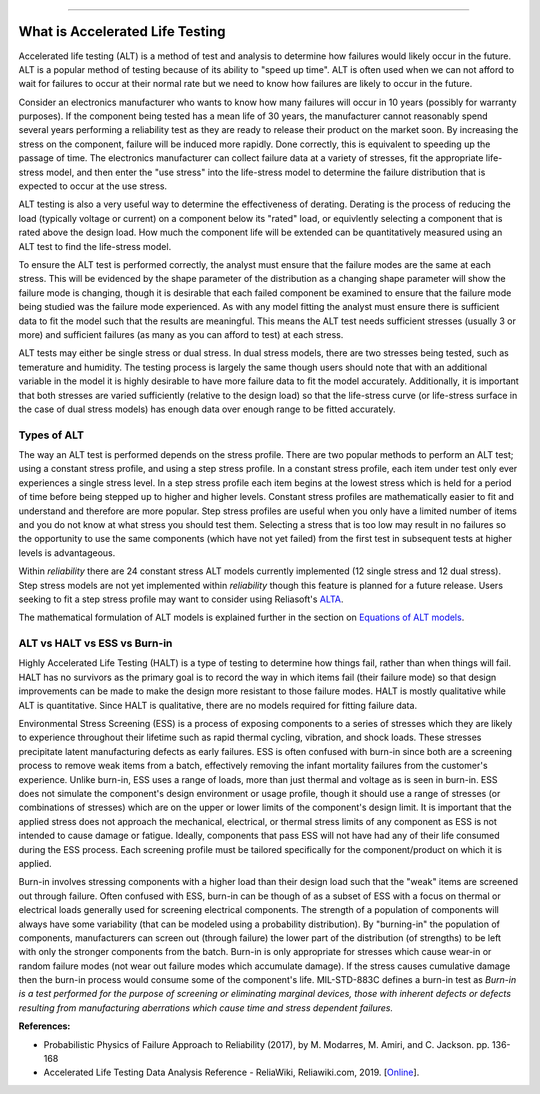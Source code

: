 .. image:: images/logo.png

-------------------------------------

What is Accelerated Life Testing
''''''''''''''''''''''''''''''''

Accelerated life testing (ALT) is a method of test and analysis to determine how failures would likely occur in the future. ALT is a popular method of testing because of its ability to "speed up time". ALT is often used when we can not afford to wait for failures to occur at their normal rate but we need to know how failures are likely to occur in the future.

Consider an electronics manufacturer who wants to know how many failures will occur in 10 years (possibly for warranty purposes). If the component being tested has a mean life of 30 years, the manufacturer cannot reasonably spend several years performing a reliability test as they are ready to release their product on the market soon. By increasing the stress on the component, failure will be induced more rapidly. Done correctly, this is equivalent to speeding up the passage of time. The electronics manufacturer can collect failure data at a variety of stresses, fit the appropriate life-stress model, and then enter the "use stress" into the life-stress model to determine the failure distribution that is expected to occur at the use stress.

ALT testing is also a very useful way to determine the effectiveness of derating. Derating is the process of reducing the load (typically voltage or current) on a component below its "rated" load, or equivlently selecting a component that is rated above the design load. How much the component life will be extended can be quantitatively measured using an ALT test to find the life-stress model.

To ensure the ALT test is performed correctly, the analyst must ensure that the failure modes are the same at each stress. This will be evidenced by the shape parameter of the distribution as a changing shape parameter will show the failure mode is changing, though it is desirable that each failed component be examined to ensure that the failure mode being studied was the failure mode experienced. As with any model fitting the analyst must ensure there is sufficient data to fit the model such that the results are meaningful. This means the ALT test needs sufficient stresses (usually 3 or more) and sufficient failures (as many as you can afford to test) at each stress.

ALT tests may either be single stress or dual stress. In dual stress models, there are two stresses being tested, such as temerature and humidity. The testing process is largely the same though users should note that with an additional variable in the model it is highly desirable to have more failure data to fit the model accurately. Additionally, it is important that both stresses are varied sufficiently (relative to the design load) so that the life-stress curve (or life-stress surface in the case of dual stress models) has enough data over enough range to be fitted accurately.

Types of ALT
""""""""""""

The way an ALT test is performed depends on the stress profile. There are two popular methods to perform an ALT test; using a constant stress profile, and using a step stress profile. In a constant stress profile, each item under test only ever experiences a single stress level. In a step stress profile each item begins at the lowest stress which is held for a period of time before being stepped up to higher and higher levels. Constant stress profiles are mathematically easier to fit and understand and therefore are more popular. Step stress profiles are useful when you only have a limited number of items and you do not know at what stress you should test them. Selecting a stress that is too low may result in no failures so the opportunity to use the same components (which have not yet failed) from the first test in subsequent tests at higher levels is advantageous. 

.. image:: images/ALT_stress_profiles.png

Within `reliability` there are 24 constant stress ALT models currently implemented (12 single stress and 12 dual stress). Step stress models are not yet implemented within `reliability` though this feature is planned for a future release. Users seeking to fit a step stress profile may want to consider using Reliasoft's `ALTA <http://reliawiki.com/index.php/Time-Varying_Stress_Models>`_.

The mathematical formulation of ALT models is explained further in the section on `Equations of ALT models <https://reliability.readthedocs.io/en/latest/Equations%20of%20ALT%20models.html>`_.

ALT vs HALT vs ESS vs Burn-in
"""""""""""""""""""""""""""""

Highly Accelerated Life Testing (HALT) is a type of testing to determine how things fail, rather than when things will fail. HALT has no survivors as the primary goal is to record the way in which items fail (their failure mode) so that design improvements can be made to make the design more resistant to those failure modes. HALT is mostly qualitative while ALT is quantitative. Since HALT is qualitative, there are no models required for fitting failure data.

Environmental Stress Screening (ESS) is a process of exposing components to a series of stresses which they are likely to experience throughout their lifetime such as rapid thermal cycling, vibration, and shock loads. These stresses precipitate latent manufacturing defects as early failures. ESS is often confused with burn-in since both are a screening process to remove weak items from a batch, effectively removing the infant mortality failures from the customer's experience. Unlike burn-in, ESS uses a range of loads, more than just thermal and voltage as is seen in burn-in. ESS does not simulate the component's design environment or usage profile, though it should use a range of stresses (or combinations of stresses) which are on the upper or lower limits of the component's design limit. It is important that the applied stress does not approach the mechanical, electrical, or thermal stress limits of any component as ESS is not intended to cause damage or fatigue. Ideally, components that pass ESS will not have had any of their life consumed during the ESS process. Each screening profile must be tailored specifically for the component/product on which it is applied.

Burn-in involves stressing components with a higher load than their design load such that the "weak" items are screened out through failure. Often confused with ESS, burn-in can be though of as a subset of ESS with a focus on thermal or electrical loads generally used for screening electrical components. The strength of a population of components will always have some variability (that can be modeled using a probability distribution). By "burning-in" the population of components, manufacturers can screen out (through failure) the lower part of the distribution (of strengths) to be left with only the stronger components from the batch. Burn-in is only appropriate for stresses which cause wear-in or random failure modes (not wear out failure modes which accumulate damage). If the stress causes cumulative damage then the burn-in process would consume some of the component's life. MIL-STD-883C defines a burn-in test as `Burn-in is a test performed for the purpose of screening or eliminating marginal devices, those with inherent defects or defects resulting from manufacturing aberrations which cause time and stress dependent failures.`

**References:**

- Probabilistic Physics of Failure Approach to Reliability (2017), by M. Modarres, M. Amiri, and C. Jackson. pp. 136-168
- Accelerated Life Testing Data Analysis Reference - ReliaWiki, Reliawiki.com, 2019. [`Online <http://reliawiki.com/index.php/Accelerated_Life_Testing_Data_Analysis_Reference>`_].
